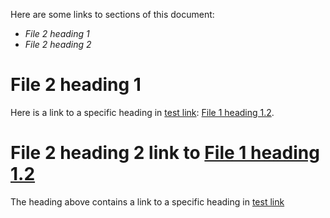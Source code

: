 


Here are some links to sections of this document:
- [[*File 2 heading 1][File 2 heading 1]]
- [[*File%202%20heading%202%20link%20to%20%5B%5Bfile:file1.org::*File%25201%2520heading%25201.2%5D%5BFile%201%20heading%201.2%5D%5D][File 2 heading 2]]
* File 2 heading 1
Here is a link to a specific heading in [[file:file1.org][test link]]:
[[file:file1.org::*File%201%20heading%201.2][File 1 heading 1.2]].

* File 2 heading 2 link to [[file:file1.org::*File%201%20heading%201.2][File 1 heading 1.2]]
The heading above contains a link to a specific heading in [[file:file1.org][test link]]
